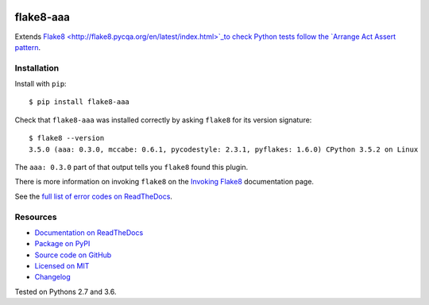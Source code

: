 .. image:: https://img.shields.io/travis/jamescooke/flake8-aaa/master.svg
    :target: https://travis-ci.org/jamescooke/flake8-aaa/branches
    :alt: Travis build

.. image:: https://img.shields.io/readthedocs/flake8-aaa.svg
    :alt: Read the Docs
    :target: https://flake8-aaa.readthedocs.io/

.. image:: https://img.shields.io/pypi/v/flake8-aaa.svg
    :alt: PyPI
    :target: https://pypi.org/project/flake8-aaa/

.. image:: https://img.shields.io/pypi/pyversions/flake8-aaa.svg
    :alt: PyPI - Python Version
    :target: https://pypi.org/project/flake8-aaa/

.. image:: https://img.shields.io/github/license/jamescooke/flake8-aaa.svg
    :alt: flake8-aaa is licensed under the MIT License
    :target: https://github.com/jamescooke/flake8-aaa/blob/master/LICENSE


flake8-aaa
==========

Extends `Flake8 <http://flake8.pycqa.org/en/latest/index.html>`_to check Python
tests follow the `Arrange Act Assert pattern
<http://jamescooke.info/arrange-act-assert-pattern-for-python-developers.html>`_.


Installation
------------

Install with ``pip``::

    $ pip install flake8-aaa

Check that ``flake8-aaa`` was installed correctly by asking ``flake8`` for its
version signature::

    $ flake8 --version
    3.5.0 (aaa: 0.3.0, mccabe: 0.6.1, pycodestyle: 2.3.1, pyflakes: 1.6.0) CPython 3.5.2 on Linux

The ``aaa: 0.3.0`` part of that output tells you ``flake8`` found this plugin.

There is more information on invoking ``flake8`` on the `Invoking Flake8
<http://flake8.pycqa.org/en/latest/user/invocation.html>`_ documentation page.

See the `full list of error codes on ReadTheDocs
<https://flake8-aaa.readthedocs.io/en/stable/rules.html>`_.


Resources
---------

* `Documentation on ReadTheDocs <https://flake8-aaa.readthedocs.io/>`_

* `Package on PyPI <https://pypi.org/project/flake8-aaa/>`_

* `Source code on GitHub <https://github.com/jamescooke/flake8-aaa>`_

* `Licensed on MIT <https://github.com/jamescooke/flake8-aaa/blob/master/LICENSE>`_

* `Changelog <https://github.com/jamescooke/flake8-aaa/blob/master/CHANGELOG.rst>`_

Tested on Pythons 2.7 and 3.6.
